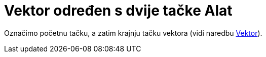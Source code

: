 = Vektor određen s dvije tačke Alat
:page-en: tools/Vector
ifdef::env-github[:imagesdir: /bs/modules/ROOT/assets/images]

Označimo početnu tačku, a zatim krajnju tačku vektora (vidi naredbu xref:/Vektor_Naredba.adoc[Vektor]).
